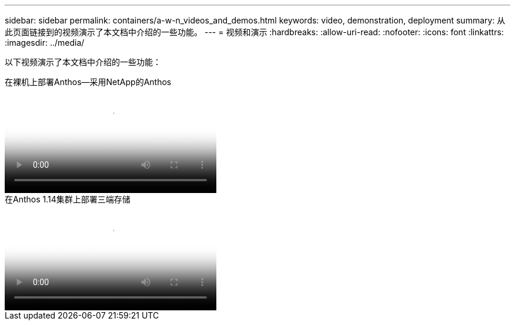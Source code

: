 ---
sidebar: sidebar 
permalink: containers/a-w-n_videos_and_demos.html 
keywords: video, demonstration, deployment 
summary: 从此页面链接到的视频演示了本文档中介绍的一些功能。 
---
= 视频和演示
:hardbreaks:
:allow-uri-read: 
:nofooter: 
:icons: font
:linkattrs: 
:imagesdir: ../media/


[role="lead"]
以下视频演示了本文档中介绍的一些功能：

.在裸机上部署Anthos—采用NetApp的Anthos
video::a9e5fd88-6bdc-4d23-a4b5-b01200effc06[panopto,width=360]
.在Anthos 1.14集群上部署三端存储
video::8ea4c03a-85e9-4d90-bf3c-afb6011b051c[panopto,width=360]